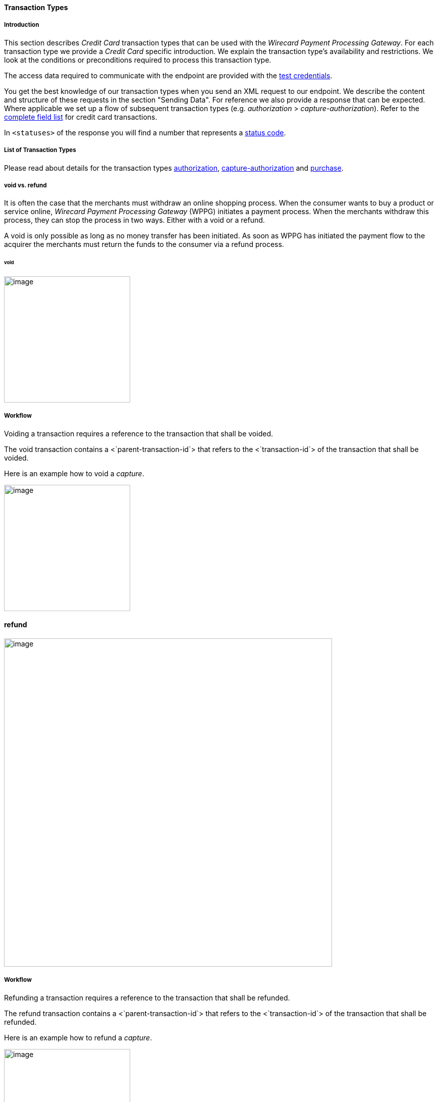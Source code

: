 [#CreditCard_TransactionTypes]
==== Transaction Types

[#CreditCard_TransactionTypes_Introduction]
===== Introduction


This section describes _Credit Card_ transaction types that can be used with the _Wirecard Payment Processing Gateway_.
For each transaction type we provide a _Credit Card_ specific introduction. We explain the transaction
type's availability and restrictions. We look at the conditions or
preconditions required to process this transaction type.

The access data required to communicate with the endpoint are provided
with the <<CreditCard_TestCredentials, test credentials>>.

You get the best knowledge of our transaction types when you send an XML
request to our endpoint. We describe the content and structure of these
requests in the section "Sending Data". For reference we also provide a
response that can be expected. Where applicable we set up a flow of
subsequent transaction types (e.g. _authorization_ > _capture-authorization_). Refer to the
<<CreditCard_Fields, complete field list>> for credit card transactions.

In ``<statuses>`` of the response you will find a number that represents a
<<ReturnCodes, status code>>.

[#CreditCard_TransactionTypes_List]
===== List of Transaction Types

Please read about details for the transaction types <<CreditCard_TransactionTypes_Authorization, authorization>>,
<<CreditCard_TransactionTypes_CaptureAuthorization, capture-authorization>> and <<CreditCard_TransactionTypes_Purchase, purchase>>.

[#CreditCard_TransactionTypes_VoidRefund]
===== void vs. refund


It is often the case that the merchants must withdraw an online shopping
process. When the consumer wants to buy a product or service online,
_Wirecard Payment Processing Gateway_ (WPPG) initiates a payment process. When the
merchants withdraw this process, they can stop the process in two ways.
Either with a void or a refund.

A void is only possible as long as no money transfer has been initiated.
As soon as WPPG has initiated the payment flow to the acquirer the
merchants must return the funds to the consumer via a refund process.

[#CreditCard_TransactionTypes]
====== void


image:attachments/5406737/5406739.png[image,height=250]

[[TransactionTypes-Workflow]]
Workflow
++++++++

Voiding a transaction requires a reference to the transaction that shall
be voided.

The void transaction contains a <`parent-transaction-id`> that refers to
the <`transaction-id`> of the transaction that shall be voided.

Here is an example how to void a _capture_.

image:attachments/5406737/5406740.png[image,height=250]

[[TransactionTypes-refund]]
refund
^^^^^^

image:attachments/5406737/5406741.png[image,width=650]

[[TransactionTypes-Workflow.1]]
Workflow
++++++++

Refunding a transaction requires a reference to the transaction that
shall be refunded.

The refund transaction contains a <`parent-transaction-id`> that refers
to the <`transaction-id`> of the transaction that shall be refunded.

Here is an example how to refund a _capture_.

image:attachments/5406737/5406742.png[image,height=250]

[[TransactionTypes-RunningtheTestSamples]]
Running the Test Samples
~~~~~~~~~~~~~~~~~~~~~~~~

_
https://www.programmableweb.com/news/review-postman-client-makes-restful-api-exploration-breeze/brief/2014/01/27[Postman]_
is a handy tool to send a request to our endpoints. We optimized our
samples assuming you are using _Postman_.

[[TransactionTypes-1)TheHeader]]
1) The Header
^^^^^^^^^^^^^

In __Postman__ you can authorize to the endpoint using the _Basic_ value
given in the
https://document-center.wirecard.com/display/PTD/purchase#purchase-purchaseUsingCardData[_Request
Header_ box] at each request sample. Open the "Headers" section in
_Postman_ and enter the values for the keys "Authorization" and
"Content-Type" as you can find them in the corresponding _Request
Header_ box.

image:attachments/5406737/5406743.png[image,width=900] +

~^_Postman_ Headers section^~ +

[[TransactionTypes-2)TheBody]]
2) The Body
^^^^^^^^^^^

image:attachments/5406737/5406744.png[image,width=900] +

~^_Postman_ Body section^~

Open _Postman_'s body section, select the option "raw" and copy the
_Request_ sample into the body field. Click _Send_ and our API will
return a response. +

If you don't use _Postman_, use the test credentials as provided in the
corresponding transaction type sample and make sure you replace
\{\{`$guid`}} with a unique value in <`request-id`>. This value has to
be replaced each time before you are sending the request.

Attachments:
~~~~~~~~~~~~

image:images/icons/bullet_blue.gif[image,width=8,height=8]
link:attachments/5406737/5406739.png[CC_void_refund_void.png]
(image/png) +
image:images/icons/bullet_blue.gif[image,width=8,height=8]
link:attachments/5406737/5406740.png[CC_void-capture_flow.png]
(image/png) +
image:images/icons/bullet_blue.gif[image,width=8,height=8]
link:attachments/5406737/5406741.png[CC_void_refund_refund.png]
(image/png) +
image:images/icons/bullet_blue.gif[image,width=8,height=8]
link:attachments/5406737/5406742.png[CC_refund-capture_flow.png]
(image/png) +
image:images/icons/bullet_blue.gif[image,width=8,height=8]
link:attachments/5406737/5406743.png[Postman_Headers.png] (image/png) +
image:images/icons/bullet_blue.gif[image,width=8,height=8]
link:attachments/5406737/5406744.png[Postman_Body.png] (image/png) +

[[footer]]
Document generated by Confluence on Feb 06, 2019 10:33

[[footer-logo]]
http://www.atlassian.com/[Atlassian]
